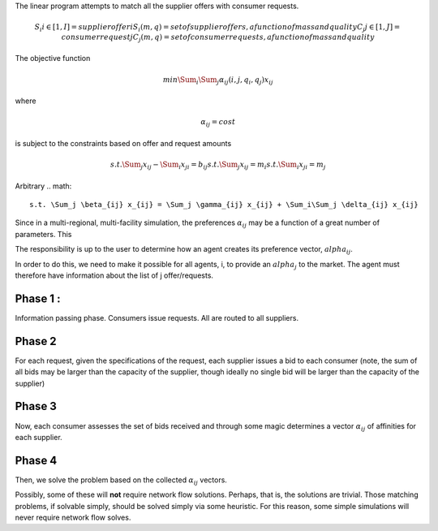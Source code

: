 

The linear program attempts to match all the supplier offers with consumer requests.

.. math::

  S_i i\in[1,I] = supplier offer i
  {S_i(m,q)} = set of supplier offers, a function of mass and quality
  C_j j\in[1,J] = consumer request j
  {C_j(m,q)} = set of consumer requests, a function of mass and quality


The objective function 

.. math::
  
  min \Sum_i \Sum_j \alpha_{ij}(i,j,q_i,q_j)x_{ij}
  
where

.. math::

  \alpha_{ij} = cost

is subject to the constraints based on offer and request amounts 

.. math:: 
  
  s.t. \Sum_j x_{ij} - \Sum_i x_{ji} = b_{ij}
  s.t. \Sum_j x_{ij} = m_i
  s.t. \Sum_i x_{ji} = m_j


Arbitrary
.. math::
  s.t. \Sum_j \beta_{ij} x_{ij} = \Sum_j \gamma_{ij} x_{ij} + \Sum_i\Sum_j \delta_{ij} x_{ij}   


Since in a multi-regional, multi-facility simulation, the preferences 
:math:`\alpha_{ij}` may be a function of a great number of parameters. This

The responsibility is up to the user to determine how an agent creates its 
preference vector, :math:`alpha_{ij}`.


In order to do this, we need to make it possible for all agents, i, to provide 
an :math:`alpha_{j}` to the market. The agent must therefore have information 
about the list of j offer/requests.

Phase 1 : 
-------

Information passing phase.  Consumers issue requests. All are routed to all suppliers.

Phase 2
-------

For each request, given the specifications of the request, each supplier issues 
a bid to each consumer (note, the sum of all bids may be larger than the 
capacity of the supplier, though ideally no single bid will be larger than the 
capacity of the supplier)


Phase 3
-------

Now, each consumer assesses the set of bids received and through some magic 
determines a vector :math:`\alpha_{ij}` of affinities for each supplier.

Phase 4
-------

Then, we solve the problem based on the collected :math:`\alpha_{ij}` vectors. 

Possibly, some of these will **not** require network flow solutions. Perhaps, 
that is, the solutions are trivial. Those matching problems, if solvable simply, 
should be solved simply via some heuristic. For this reason, some simple 
simulations will never require network flow solves.
